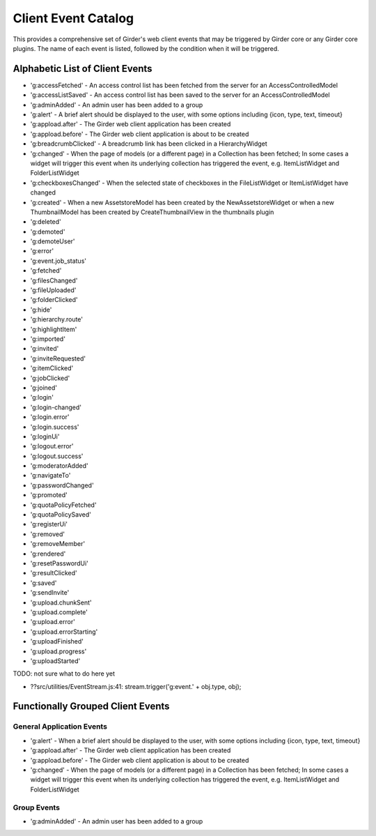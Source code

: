 Client Event Catalog
====================

This provides a comprehensive set of Girder's web client events that may
be triggered by Girder core or any Girder core plugins. The name of each
event is listed, followed by the condition when it will be triggered.

Alphabetic List of Client Events
--------------------------------

* 'g:accessFetched' - An access control list has been fetched from the server for an AccessControlledModel
* 'g:accessListSaved' - An access control list has been saved to the server for an AccessControlledModel
* 'g:adminAdded' - An admin user has been added to a group
* 'g:alert' - A brief alert should be displayed to the user, with some options including {icon, type, text, timeout}
* 'g:appload.after' - The Girder web client application has been created
* 'g:appload.before' - The Girder web client application is about to be created
* 'g:breadcrumbClicked' - A breadcrumb link has been clicked in a HierarchyWidget
* 'g:changed' - When the page of models (or a different page) in a Collection has been fetched; In some cases a widget will trigger this event when its underlying collection has triggered the event, e.g. ItemListWidget and FolderListWidget
* 'g:checkboxesChanged' - When the selected state of checkboxes in the FileListWidget or ItemListWidget have changed
* 'g:created' - When a new AssetstoreModel has been created by the NewAssetstoreWidget or when a new ThumbnailModel has been created by CreateThumbnailView in the thumbnails plugin
* 'g:deleted'
* 'g:demoted'
* 'g:demoteUser'
* 'g:error'
* 'g:event.job_status'
* 'g:fetched'
* 'g:filesChanged'
* 'g:fileUploaded'
* 'g:folderClicked'
* 'g:hide'
* 'g:hierarchy.route'
* 'g:highlightItem'
* 'g:imported'
* 'g:invited'
* 'g:inviteRequested'
* 'g:itemClicked'
* 'g:jobClicked'
* 'g:joined'
* 'g:login'
* 'g:login-changed'
* 'g:login.error'
* 'g:login.success'
* 'g:loginUi'
* 'g:logout.error'
* 'g:logout.success'
* 'g:moderatorAdded'
* 'g:navigateTo'
* 'g:passwordChanged'
* 'g:promoted'
* 'g:quotaPolicyFetched'
* 'g:quotaPolicySaved'
* 'g:registerUi'
* 'g:removed'
* 'g:removeMember'
* 'g:rendered'
* 'g:resetPasswordUi'
* 'g:resultClicked'
* 'g:saved'
* 'g:sendInvite'
* 'g:upload.chunkSent'
* 'g:upload.complete'
* 'g:upload.error'
* 'g:upload.errorStarting'
* 'g:uploadFinished'
* 'g:upload.progress'
* 'g:uploadStarted'

TODO: not sure what to do here yet

* ??src/utilities/EventStream.js:41:                stream.trigger('g:event.' + obj.type, obj);

Functionally Grouped Client Events
----------------------------------

General Application Events
^^^^^^^^^^^^^^^^^^^^^^^^^^

* 'g:alert' - When a brief alert should be displayed to the user, with some options including {icon, type, text, timeout}
* 'g:appload.after' - The Girder web client application has been created
* 'g:appload.before' - The Girder web client application is about to be created
* 'g:changed' - When the page of models (or a different page) in a Collection has been fetched; In some cases a widget will trigger this event when its underlying collection has triggered the event, e.g. ItemListWidget and FolderListWidget

Group Events
^^^^^^^^^^^^

* 'g:adminAdded' - An admin user has been added to a group
